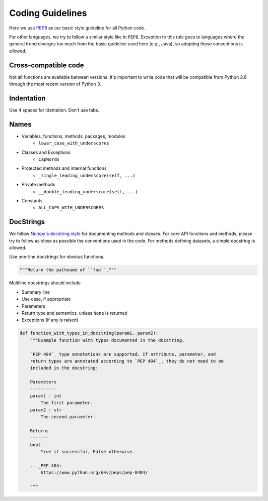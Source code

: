 .. _code_guidelines:

Coding Guidelines
=================

Here we use `PEP8 <https://www.python.org/dev/peps/pep-0008/>`_ as our basic style guideline for
all Python code.

For other languages, we try to follow a similar style like in ``PEP8``.
Exception to this rule goes to languages where the general trend diverges too much from the basic guideline used here (e.g., Java),
so adopting those conventions is allowed.


Cross-compatible code
---------------------

Not all functions are available between versions. It's important to
write code that will be compatible from Python 2.6 through the most
recent version of Python 3.


Indentation
-----------

Use 4 spaces for identation. Don't use tabs.


Names
-----

- Variables, functions, methods, packages, modules
    - ``lower_case_with_underscores``
- Classes and Exceptions
    - ``CapWords``
- Protected methods and internal functions
    - ``_single_leading_underscore(self, ...)``
- Private methods
    - ``__double_leading_underscore(self, ...)``
- Constants
    - ``ALL_CAPS_WITH_UNDERSCORES``

DocStrings
----------

We follow `Numpy's docstring style <http://sphinxcontrib-napoleon.readthedocs.io/en/latest/example_numpy.html>`_ for documenting methods and classes.
For core API functions and methods, please try to follow as close as possible the conventions used in the code.
For methods defining datasets, a simple docstring is allowed.

Use one-line docstrings for obvious functions.

.. code-block:: python

    """Return the pathname of ``foo``."""


Multiline docstrings should include

- Summary line
- Use case, if appropriate
- Parameters
- Return type and semantics, unless ``None`` is returned
- Exceptions (if any is raised)

.. code-block:: python

    def function_with_types_in_docstring(param1, param2):
        """Example function with types documented in the docstring.

        `PEP 484`_ type annotations are supported. If attribute, parameter, and
        return types are annotated according to `PEP 484`_, they do not need to be
        included in the docstring:

        Parameters
        ----------
        param1 : int
            The first parameter.
        param2 : str
            The second parameter.

        Returns
        -------
        bool
            True if successful, False otherwise.

        .. _PEP 484:
            https://www.python.org/dev/peps/pep-0484/

        """